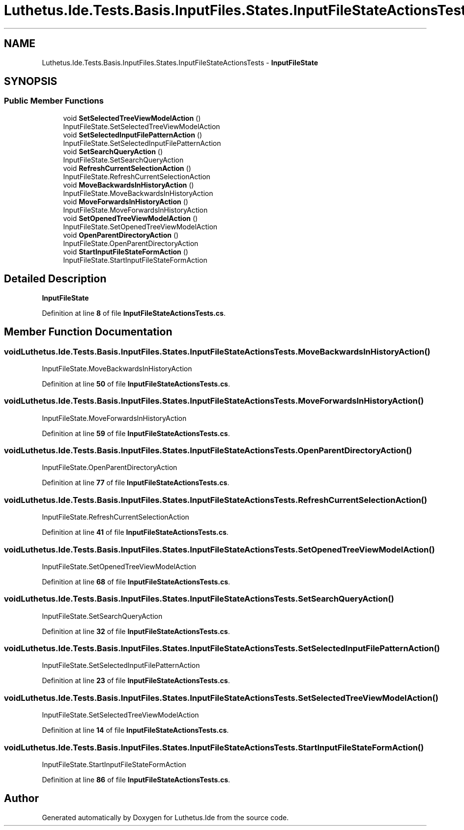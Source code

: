 .TH "Luthetus.Ide.Tests.Basis.InputFiles.States.InputFileStateActionsTests" 3 "Version 1.0.0" "Luthetus.Ide" \" -*- nroff -*-
.ad l
.nh
.SH NAME
Luthetus.Ide.Tests.Basis.InputFiles.States.InputFileStateActionsTests \- \fBInputFileState\fP  

.SH SYNOPSIS
.br
.PP
.SS "Public Member Functions"

.in +1c
.ti -1c
.RI "void \fBSetSelectedTreeViewModelAction\fP ()"
.br
.RI "InputFileState\&.SetSelectedTreeViewModelAction "
.ti -1c
.RI "void \fBSetSelectedInputFilePatternAction\fP ()"
.br
.RI "InputFileState\&.SetSelectedInputFilePatternAction "
.ti -1c
.RI "void \fBSetSearchQueryAction\fP ()"
.br
.RI "InputFileState\&.SetSearchQueryAction "
.ti -1c
.RI "void \fBRefreshCurrentSelectionAction\fP ()"
.br
.RI "InputFileState\&.RefreshCurrentSelectionAction "
.ti -1c
.RI "void \fBMoveBackwardsInHistoryAction\fP ()"
.br
.RI "InputFileState\&.MoveBackwardsInHistoryAction "
.ti -1c
.RI "void \fBMoveForwardsInHistoryAction\fP ()"
.br
.RI "InputFileState\&.MoveForwardsInHistoryAction "
.ti -1c
.RI "void \fBSetOpenedTreeViewModelAction\fP ()"
.br
.RI "InputFileState\&.SetOpenedTreeViewModelAction "
.ti -1c
.RI "void \fBOpenParentDirectoryAction\fP ()"
.br
.RI "InputFileState\&.OpenParentDirectoryAction "
.ti -1c
.RI "void \fBStartInputFileStateFormAction\fP ()"
.br
.RI "InputFileState\&.StartInputFileStateFormAction "
.in -1c
.SH "Detailed Description"
.PP 
\fBInputFileState\fP 
.PP
Definition at line \fB8\fP of file \fBInputFileStateActionsTests\&.cs\fP\&.
.SH "Member Function Documentation"
.PP 
.SS "void Luthetus\&.Ide\&.Tests\&.Basis\&.InputFiles\&.States\&.InputFileStateActionsTests\&.MoveBackwardsInHistoryAction ()"

.PP
InputFileState\&.MoveBackwardsInHistoryAction 
.PP
Definition at line \fB50\fP of file \fBInputFileStateActionsTests\&.cs\fP\&.
.SS "void Luthetus\&.Ide\&.Tests\&.Basis\&.InputFiles\&.States\&.InputFileStateActionsTests\&.MoveForwardsInHistoryAction ()"

.PP
InputFileState\&.MoveForwardsInHistoryAction 
.PP
Definition at line \fB59\fP of file \fBInputFileStateActionsTests\&.cs\fP\&.
.SS "void Luthetus\&.Ide\&.Tests\&.Basis\&.InputFiles\&.States\&.InputFileStateActionsTests\&.OpenParentDirectoryAction ()"

.PP
InputFileState\&.OpenParentDirectoryAction 
.PP
Definition at line \fB77\fP of file \fBInputFileStateActionsTests\&.cs\fP\&.
.SS "void Luthetus\&.Ide\&.Tests\&.Basis\&.InputFiles\&.States\&.InputFileStateActionsTests\&.RefreshCurrentSelectionAction ()"

.PP
InputFileState\&.RefreshCurrentSelectionAction 
.PP
Definition at line \fB41\fP of file \fBInputFileStateActionsTests\&.cs\fP\&.
.SS "void Luthetus\&.Ide\&.Tests\&.Basis\&.InputFiles\&.States\&.InputFileStateActionsTests\&.SetOpenedTreeViewModelAction ()"

.PP
InputFileState\&.SetOpenedTreeViewModelAction 
.PP
Definition at line \fB68\fP of file \fBInputFileStateActionsTests\&.cs\fP\&.
.SS "void Luthetus\&.Ide\&.Tests\&.Basis\&.InputFiles\&.States\&.InputFileStateActionsTests\&.SetSearchQueryAction ()"

.PP
InputFileState\&.SetSearchQueryAction 
.PP
Definition at line \fB32\fP of file \fBInputFileStateActionsTests\&.cs\fP\&.
.SS "void Luthetus\&.Ide\&.Tests\&.Basis\&.InputFiles\&.States\&.InputFileStateActionsTests\&.SetSelectedInputFilePatternAction ()"

.PP
InputFileState\&.SetSelectedInputFilePatternAction 
.PP
Definition at line \fB23\fP of file \fBInputFileStateActionsTests\&.cs\fP\&.
.SS "void Luthetus\&.Ide\&.Tests\&.Basis\&.InputFiles\&.States\&.InputFileStateActionsTests\&.SetSelectedTreeViewModelAction ()"

.PP
InputFileState\&.SetSelectedTreeViewModelAction 
.PP
Definition at line \fB14\fP of file \fBInputFileStateActionsTests\&.cs\fP\&.
.SS "void Luthetus\&.Ide\&.Tests\&.Basis\&.InputFiles\&.States\&.InputFileStateActionsTests\&.StartInputFileStateFormAction ()"

.PP
InputFileState\&.StartInputFileStateFormAction 
.PP
Definition at line \fB86\fP of file \fBInputFileStateActionsTests\&.cs\fP\&.

.SH "Author"
.PP 
Generated automatically by Doxygen for Luthetus\&.Ide from the source code\&.
